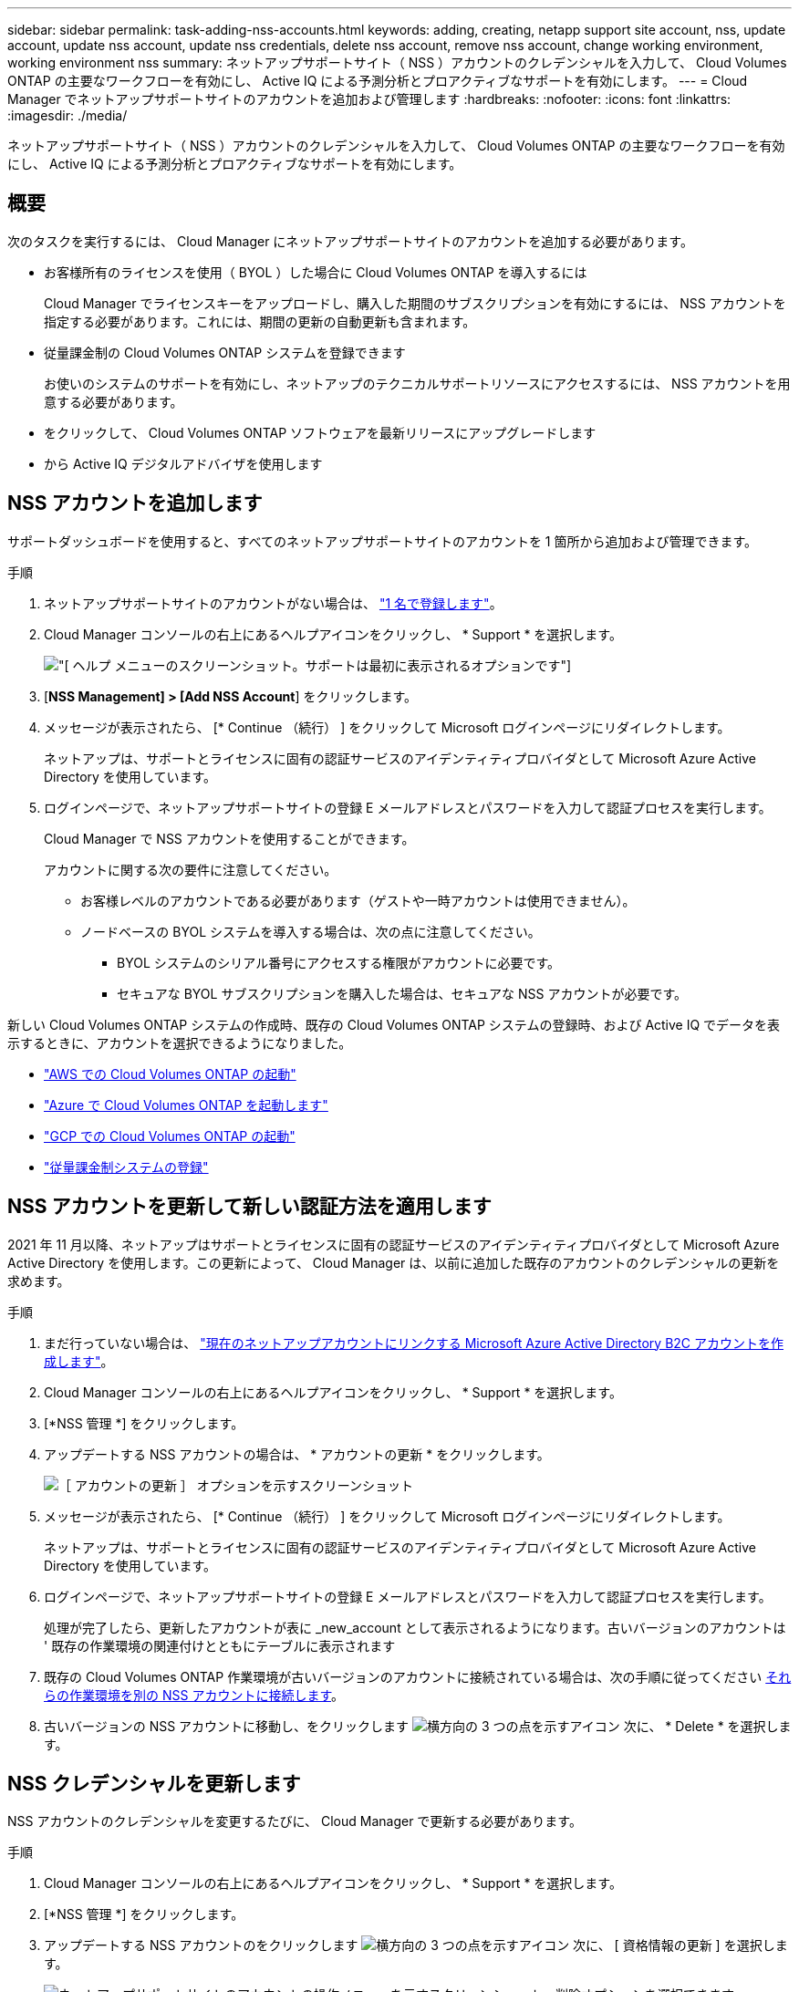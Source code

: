 ---
sidebar: sidebar 
permalink: task-adding-nss-accounts.html 
keywords: adding, creating, netapp support site account, nss, update account, update nss account, update nss credentials, delete nss account, remove nss account, change working environment, working environment nss 
summary: ネットアップサポートサイト（ NSS ）アカウントのクレデンシャルを入力して、 Cloud Volumes ONTAP の主要なワークフローを有効にし、 Active IQ による予測分析とプロアクティブなサポートを有効にします。 
---
= Cloud Manager でネットアップサポートサイトのアカウントを追加および管理します
:hardbreaks:
:nofooter: 
:icons: font
:linkattrs: 
:imagesdir: ./media/


[role="lead"]
ネットアップサポートサイト（ NSS ）アカウントのクレデンシャルを入力して、 Cloud Volumes ONTAP の主要なワークフローを有効にし、 Active IQ による予測分析とプロアクティブなサポートを有効にします。



== 概要

次のタスクを実行するには、 Cloud Manager にネットアップサポートサイトのアカウントを追加する必要があります。

* お客様所有のライセンスを使用（ BYOL ）した場合に Cloud Volumes ONTAP を導入するには
+
Cloud Manager でライセンスキーをアップロードし、購入した期間のサブスクリプションを有効にするには、 NSS アカウントを指定する必要があります。これには、期間の更新の自動更新も含まれます。

* 従量課金制の Cloud Volumes ONTAP システムを登録できます
+
お使いのシステムのサポートを有効にし、ネットアップのテクニカルサポートリソースにアクセスするには、 NSS アカウントを用意する必要があります。

* をクリックして、 Cloud Volumes ONTAP ソフトウェアを最新リリースにアップグレードします
* から Active IQ デジタルアドバイザを使用します




== NSS アカウントを追加します

サポートダッシュボードを使用すると、すべてのネットアップサポートサイトのアカウントを 1 箇所から追加および管理できます。

.手順
. ネットアップサポートサイトのアカウントがない場合は、 https://register.netapp.com/register/start["1 名で登録します"^]。
. Cloud Manager コンソールの右上にあるヘルプアイコンをクリックし、 * Support * を選択します。
+
image:screenshot-help-support.png["[ ヘルプ ] メニューのスクリーンショット。サポートは最初に表示されるオプションです"]

. [*NSS Management] > [Add NSS Account*] をクリックします。
. メッセージが表示されたら、 [* Continue （続行） ] をクリックして Microsoft ログインページにリダイレクトします。
+
ネットアップは、サポートとライセンスに固有の認証サービスのアイデンティティプロバイダとして Microsoft Azure Active Directory を使用しています。

. ログインページで、ネットアップサポートサイトの登録 E メールアドレスとパスワードを入力して認証プロセスを実行します。
+
Cloud Manager で NSS アカウントを使用することができます。

+
アカウントに関する次の要件に注意してください。

+
** お客様レベルのアカウントである必要があります（ゲストや一時アカウントは使用できません）。
** ノードベースの BYOL システムを導入する場合は、次の点に注意してください。
+
*** BYOL システムのシリアル番号にアクセスする権限がアカウントに必要です。
*** セキュアな BYOL サブスクリプションを購入した場合は、セキュアな NSS アカウントが必要です。






新しい Cloud Volumes ONTAP システムの作成時、既存の Cloud Volumes ONTAP システムの登録時、および Active IQ でデータを表示するときに、アカウントを選択できるようになりました。

* https://docs.netapp.com/us-en/cloud-manager-cloud-volumes-ontap/task-deploying-otc-aws.html["AWS での Cloud Volumes ONTAP の起動"^]
* https://docs.netapp.com/us-en/cloud-manager-cloud-volumes-ontap/task-deploying-otc-azure.html["Azure で Cloud Volumes ONTAP を起動します"^]
* https://docs.netapp.com/us-en/cloud-manager-cloud-volumes-ontap/task-deploying-gcp.html["GCP での Cloud Volumes ONTAP の起動"^]
* https://docs.netapp.com/us-en/cloud-manager-cloud-volumes-ontap/task-registering.html["従量課金制システムの登録"^]




== NSS アカウントを更新して新しい認証方法を適用します

2021 年 11 月以降、ネットアップはサポートとライセンスに固有の認証サービスのアイデンティティプロバイダとして Microsoft Azure Active Directory を使用します。この更新によって、 Cloud Manager は、以前に追加した既存のアカウントのクレデンシャルの更新を求めます。

.手順
. まだ行っていない場合は、 https://kb.netapp.com/Advice_and_Troubleshooting/Miscellaneous/FAQs_for_NetApp_adoption_of_MS_Azure_AD_B2C_for_login["現在のネットアップアカウントにリンクする Microsoft Azure Active Directory B2C アカウントを作成します"^]。
. Cloud Manager コンソールの右上にあるヘルプアイコンをクリックし、 * Support * を選択します。
. [*NSS 管理 *] をクリックします。
. アップデートする NSS アカウントの場合は、 * アカウントの更新 * をクリックします。
+
image:screenshot-nss-update-account.png["［ アカウントの更新 ］ オプションを示すスクリーンショット"]

. メッセージが表示されたら、 [* Continue （続行） ] をクリックして Microsoft ログインページにリダイレクトします。
+
ネットアップは、サポートとライセンスに固有の認証サービスのアイデンティティプロバイダとして Microsoft Azure Active Directory を使用しています。

. ログインページで、ネットアップサポートサイトの登録 E メールアドレスとパスワードを入力して認証プロセスを実行します。
+
処理が完了したら、更新したアカウントが表に _new_account として表示されるようになります。古いバージョンのアカウントは ' 既存の作業環境の関連付けとともにテーブルに表示されます

. 既存の Cloud Volumes ONTAP 作業環境が古いバージョンのアカウントに接続されている場合は、次の手順に従ってください <<Attach a working environment to a different NSS account,それらの作業環境を別の NSS アカウントに接続します>>。
. 古いバージョンの NSS アカウントに移動し、をクリックします image:icon-action.png["横方向の 3 つの点を示すアイコン"] 次に、 * Delete * を選択します。




== NSS クレデンシャルを更新します

NSS アカウントのクレデンシャルを変更するたびに、 Cloud Manager で更新する必要があります。

.手順
. Cloud Manager コンソールの右上にあるヘルプアイコンをクリックし、 * Support * を選択します。
. [*NSS 管理 *] をクリックします。
. アップデートする NSS アカウントのをクリックします image:icon-action.png["横方向の 3 つの点を示すアイコン"] 次に、 [ 資格情報の更新 ] を選択します。
+
image:screenshot-nss-update-credentials.png["ネットアップサポートサイトのアカウントの操作メニューを示すスクリーンショット。削除オプションを選択できます。"]

. メッセージが表示されたら、 [* Continue （続行） ] をクリックして Microsoft ログインページにリダイレクトします。
+
ネットアップは、サポートとライセンスに固有の認証サービスのアイデンティティプロバイダとして Microsoft Azure Active Directory を使用しています。

. ログインページで、ネットアップサポートサイトの登録 E メールアドレスとパスワードを入力して認証プロセスを実行します。




== 作業環境を別の NSS アカウントに接続します

組織に複数のネットアップサポートサイトのアカウントがある場合、 Cloud Volumes ONTAP システムに関連付けられているアカウントを変更することができます。

この機能は、ネットアップがアイデンティティ管理に導入した Microsoft Azure AD を使用するように設定された NSS アカウントでのみサポートされます。この機能を使用する前に、「 * NSS アカウントを追加 * 」または「 * アカウントを更新 * 」をクリックする必要があります。

.手順
. Cloud Manager コンソールの右上にあるヘルプアイコンをクリックし、 * Support * を選択します。
. [*NSS 管理 *] をクリックします。
. NSS アカウントを変更するには、次の手順を実行します。
+
.. 作業環境が現在関連付けられているネットアップサポートサイトのアカウントの行を展開します。
.. 関連付けを変更する作業環境で、をクリックします image:icon-action.png["横方向の 3 つの点を示すアイコン"]
.. 別の NSS アカウントに変更 * を選択します。
+
image:screenshot-nss-change-account.png["ネットアップサポートサイトのアカウントに関連付けられている作業環境の操作メニューを示すスクリーンショット。"]

.. アカウントを選択し、 * 保存 * をクリックします。






== NSS アカウントの E メールアドレスを表示します

ネットアップサポートサイトのアカウントで認証サービスに Microsoft Azure Active Directory が使用されているため、 Cloud Manager に表示される NSS ユーザ名は通常、 Azure AD で生成された識別子です。そのため、そのアカウントに関連付けられている E メールアドレスがすぐにわからない場合があります。Cloud Manager には、関連付けられている E メールアドレスを表示するオプションがあります。


TIP: NSS の管理ページに移動すると、 Cloud Manager のテーブル内のアカウントごとにトークンが生成されます。このトークンには、関連付けられた E メールアドレスに関する情報が含まれます。その後、ページから移動するとトークンが削除されます。この情報はキャッシュされないため、プライバシーを保護できます。

.手順
. Cloud Manager コンソールの右上にあるヘルプアイコンをクリックし、 * Support * を選択します。
. [*NSS 管理 *] をクリックします。
. アップデートする NSS アカウントのをクリックします image:icon-action.png["横方向の 3 つの点を示すアイコン"] 次に、 [ 電子メールアドレスの表示 *] を選択します。
+
image:screenshot-nss-display-email.png["ネットアップサポートサイトのアカウントの操作メニューを示すスクリーンショット。 E メールアドレスを表示できます。"]



Cloud Manager に、ネットアップサポートサイトのユーザ名と関連付けられている E メールアドレスが表示されます。コピーボタンを使用して、電子メールアドレスをコピーできます。



== NSS アカウントを削除します

Cloud Manager で使用しない NSS アカウントを削除します。

Cloud Volumes ONTAP 作業環境に現在関連付けられているアカウントは削除できません。最初にが必要です <<Attach a working environment to a different NSS account,それらの作業環境を別の NSS アカウントに接続します>>。

.手順
. Cloud Manager コンソールの右上にあるヘルプアイコンをクリックし、 * Support * を選択します。
. [*NSS 管理 *] をクリックします。
. 削除する NSS アカウントのをクリックします image:icon-action.png["横方向の 3 つの点を示すアイコン"] 次に、 * Delete * を選択します。
+
image:screenshot-nss-delete.png["ネットアップサポートサイトのアカウントの操作メニューを示すスクリーンショット。削除オプションを選択できます。"]

. 削除を確定するには、 * 削除 * をクリックします。

